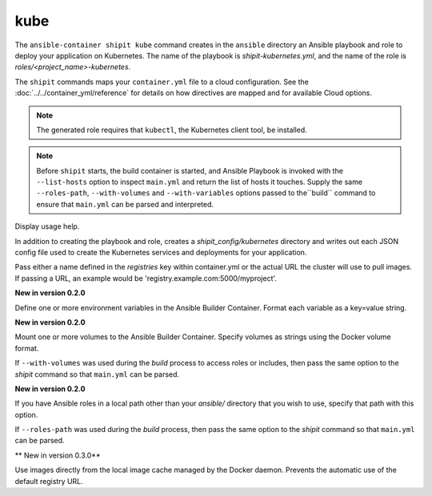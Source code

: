 kube
====

.. program:: ansible-container shipit kube

The ``ansible-container shipit kube`` command creates in the ``ansible`` directory an Ansible
playbook and role to deploy your application on Kubernetes. The name of the playbook is
*shipit-kubernetes.yml*, and the name of the role is *roles/<project_name>-kubernetes*.

The ``shipit`` commands maps your ``container.yml`` file to a cloud configuration. See the :doc:`../../container_yml/reference`
for details on how directives are mapped and for available Cloud options.


.. note::
    
    The generated role requires that ``kubectl``, the Kubernetes client tool, be installed.
    
.. note::

    Before ``shipit`` starts, the build container is started, and Ansible Playbook is
    invoked with the ``--list-hosts`` option to inspect ``main.yml`` and return the list of hosts
    it touches. Supply the same ``--roles-path``, ``--with-volumes`` and ``--with-variables`` options
    passed to the``build`` command to ensure that ``main.yml`` can be parsed and interpreted.

.. option:: --help

Display usage help.

.. option:: --save-config

In addition to creating the playbook and role, creates a *shipit_config/kubernetes* directory and writes out each
JSON config file used to create the Kubernetes services and deployments for your application.

.. option:: --pull-from <registry name>

Pass either a name defined in the *registries* key within container.yml or the actual URL the cluster will use to
pull images. If passing a URL, an example would be 'registry.example.com:5000/myproject'.

.. option:: --with-variables WITH_VARIABLES [WITH_VARIABLES ...]

**New in version 0.2.0**

Define one or more environment variables in the Ansible Builder Container. Format each variable as a
key=value string.

.. option:: --with-volumes WITH_VOLUMES [WITH_VOLUMES ...]

**New in version 0.2.0**

Mount one or more volumes to the Ansible Builder Container. Specify volumes as strings using the Docker
volume format.

If ``--with-volumes`` was used during the `build` process to access roles or includes, then pass the same option to the `shipit` command so that ``main.yml`` can be parsed. 

.. option:: --roles-path LOCAL_PATH

**New in version 0.2.0**

If you have Ansible roles in a local path other than your `ansible/` directory that you wish to use, specify that path with this option.

If ``--roles-path`` was used during the `build` process, then pass the same option to the `shipit` command so that ``main.yml`` can be parsed. 

.. option:: --local-images

** New in version 0.3.0**

Use images directly from the local image cache managed by the Docker daemon. Prevents the automatic use of the default registry URL.



